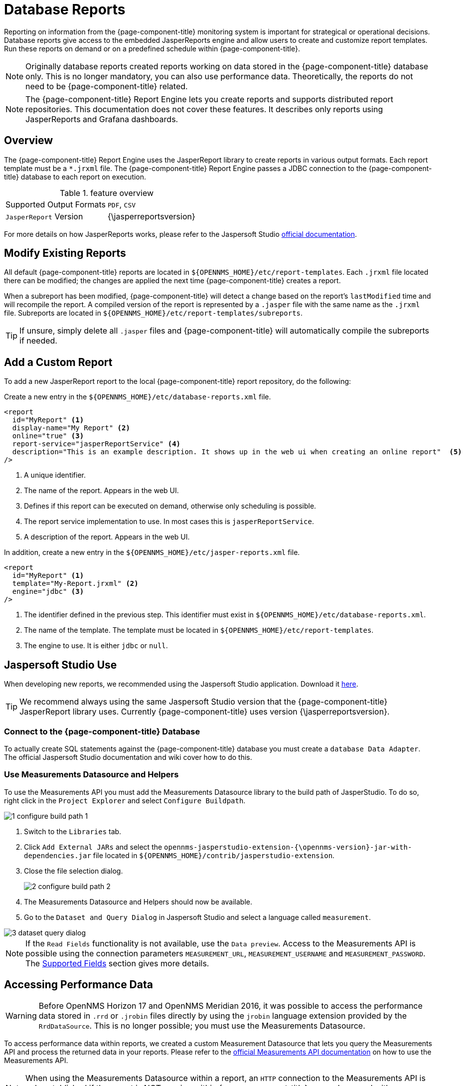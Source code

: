 
= Database Reports

Reporting on information from the {page-component-title} monitoring system is important for strategical or operational decisions.
Database reports give access to the embedded JasperReports engine and allow users to create and customize report templates.
Run these reports on demand or on a predefined schedule within {page-component-title}.

NOTE: Originally database reports created reports working on data stored in the {page-component-title} database only.
      This is no longer mandatory, you can also use performance data.
      Theoretically, the reports do not need to be {page-component-title} related.

NOTE: The {page-component-title} Report Engine lets you create reports and supports distributed report repositories.
         This documentation does not cover these features.
         It describes only reports using JasperReports and Grafana dashboards.

[[ga-database-reports-overview]]
== Overview

The {page-component-title} Report Engine uses the JasperReport library to create reports in various output formats.
Each report template must be a `*.jrxml` file.
The {page-component-title} Report Engine passes a JDBC connection to the {page-component-title} database to each report on execution.

.feature overview
|===
|Supported Output Formats | `PDF`, `CSV`
|`JasperReport` Version   | {\jasperreportsversion}
|===

For more details on how JasperReports works, please refer to the Jaspersoft Studio link:http://community.jaspersoft.com/documentation/tibco-jaspersoft-studio-user-guide/v610/getting-started-jaspersoft-studio[official documentation].

[[ga-database-report-add-custom-report]]

== Modify Existing Reports

All default {page-component-title} reports are located in `$\{OPENNMS_HOME}/etc/report-templates`.
Each `.jrxml` file located there can be modified; the changes are applied the next time {page-component-title} creates a report.

When a subreport has been modified, {page-component-title} will detect a change based on the report's `lastModified` time and will recompile the report.
A compiled version of the report is represented by a `.jasper` file with the same name as the `.jrxml` file.
Subreports are located in `$\{OPENNMS_HOME}/etc/report-templates/subreports`.

TIP: If unsure, simply delete all `.jasper` files and {page-component-title} will automatically compile the subreports if needed.

== Add a Custom Report

To add a new JasperReport report to the local {page-component-title} report repository, do the following:

Create a new entry in the `$\{OPENNMS_HOME}/etc/database-reports.xml` file.

[source, xml]
-----
<report
  id="MyReport" <1>
  display-name="My Report" <2>
  online="true" <3>
  report-service="jasperReportService" <4>
  description="This is an example description. It shows up in the web ui when creating an online report"  <5>
/>
-----
<1> A unique identifier.
<2> The name of the report. Appears in the web UI.
<3> Defines if this report can be executed on demand, otherwise only scheduling is possible.
<4> The report service implementation to use. In most cases this is `jasperReportService`.
<5> A description of the report. Appears in the web UI.

In addition, create a new entry in the `$\{OPENNMS_HOME}/etc/jasper-reports.xml` file.

[source, xml]
-----
<report
  id="MyReport" <1>
  template="My-Report.jrxml" <2>
  engine="jdbc" <3>
/>
-----
<1> The identifier defined in the previous step. This identifier must exist in `$\{OPENNMS_HOME}/etc/database-reports.xml`.
<2> The name of the template. The template must be located in `$\{OPENNMS_HOME}/etc/report-templates`.
<3> The engine to use. It is either `jdbc` or `null`.

[[ga-database-reports-usage-jaspersoft-studio]]
== Jaspersoft Studio Use

When developing new reports, we recommended using the Jaspersoft Studio application.
Download it link:http://community.jaspersoft.com/project/jaspersoft-studio[here].

TIP: We recommend always using the same Jaspersoft Studio version that the {page-component-title} JasperReport library uses.
     Currently {page-component-title} uses version {\jasperreportsversion}.

[[ga-database-reports-connect-database]]
=== Connect to the {page-component-title} Database

To actually create SQL statements against the {page-component-title} database you must create a `database Data Adapter`.
The official Jaspersoft Studio documentation and wiki cover how to do this.

[[ga-database-reports-measurement-ds-helpers]]
=== Use Measurements Datasource and Helpers

To use the Measurements API you must add the Measurements Datasource library to the build path of JasperStudio.
To do so, right click in the `Project Explorer` and select `Configure Buildpath`.

image::database-reports/1_configure-build-path-1.png[]

. Switch to the `Libraries` tab.
. Click `Add External JARs` and select the `opennms-jasperstudio-extension-{\opennms-version}-jar-with-dependencies.jar` file located in `$\{OPENNMS_HOME}/contrib/jasperstudio-extension`.
. Close the file selection dialog.

+
image::database-reports/2_configure-build-path-2.png[]

. The Measurements Datasource and Helpers should now be available.
. Go to the `Dataset and Query Dialog` in Jaspersoft Studio and select a language called `measurement`.

image::database-reports/3_dataset-query-dialog.png[]

NOTE: If the `Read Fields` functionality is not available, use the `Data preview`.
      Access to the Measurements API is possible using the connection parameters `MEASUREMENT_URL`, `MEASUREMENT_USERNAME` and `MEASUREMENT_PASSWORD`.
      The <<ga-database-reports-fields, Supported Fields>> section gives more details.

[[ga-database-reports-access-performance-data]]
== Accessing Performance Data

WARNING: Before OpenNMS Horizon 17 and OpenNMS Meridian 2016, it was possible to access the performance data stored in `.rrd` or `.jrobin` files directly by using the `jrobin` language extension provided by the `RrdDataSource`.
         This is no longer possible; you must use the Measurements Datasource.

To access performance data within reports, we created a custom Measurement Datasource that lets you query the Measurements API and process the returned data in your reports.
Please refer to the link:http://docs.opennms.org/opennms/branches/develop/guide-development/guide-development.html#_measurements_api[official Measurements API documentation] on how to use the Measurements API.

NOTE:  When using the Measurements Datasource within a report, an `HTTP` connection to the Measurements API is only established if the report is NOT running within {page-component-title}, e.g., when used with Jaspersoft Studio.

To receive data from the Measurements API simply create a query as follows:

.Sample queryString to receive data from the `Measurements API`
[source, xml]
------
<query-request step="300000" start="$P{startDateTime}" end="$P{endDateTime}" maxrows="2000"> <1>
  <source aggregation="AVERAGE" label="IfInOctets" attribute="ifHCInOctets" transient="false" resourceId="node[$P{\nodeidl}].interfaceSnmp[$P{interface}]"/>
  <source aggregation="AVERAGE" label="IfOutOctets" attribute="ifHCOutOctets" transient="false" resourceId="node[$P{\nodeidl}].interfaceSnmp[$P{interface}]"/>
</query-request>
------
<1> The query language. In our case, `measurement`, but `JasperReports` supports a lot out of the box, such as `sql`, `xpath`, etc.

[[ga-database-reports-fields]]
=== Fields

Each datasource should return a number of fields, which can be used in the report.
The Measurement Datasource supports the following fields:

[options="header"]
|===
| Field name  | Field type         | Field description
| `<label>`   | `java.lang.Double` | Each `Source` defined as `transient=false` can be used as a field.
                                                        The name of the field is the `label`, e.g., `IfInOctets`
| `timestamp` | `java.util.Date`   | The timestamp of the sample.
| `step`      | `java.lang.Long`   | The `Step` size of the `Response`. Returns the same value for all rows.
| `start`     | `java.lang.Long`   | The `Start` timestamp in milliseconds of the `Resopnse`. Returns the same value for all rows.
| `end`       | `java.lang.Long`   | The `End` timestamp in milliseconds of the `Response`. Returns the same value for all rows.
|===

For more details about the `Response`, please refer to the link:http://docs.opennms.org/opennms/branches/develop/guide-development/guide-development.html#_measurements_api[official Measurement API documentation].

[[ga-database-reports-parameters]]
=== Parameters

In addition to the `queryString`, the following JasperReports parameters are supported.

[options="header"]
|===
| Parameter name       | Required  | Description
| MEASUREMENTURL      | `yes`     | The URL of the Measurements API, e.g., `\http://localhost:8980/opennms/rest/measurements`
| MEASUREMENT_USERNAME | `no`      | If authentication is required, specify the username, e.g., `admin`
| MEASUREMENT_PASSWORD | `no`      | If authentication is required, specify the password, e.g., `admin`
|===

[[ga-database-reports-disable-scheduler]]
== Disable Scheduler

In cases where the scheduler executing the reports must be disabled, set the system property `opennms.report.scheduler.enabled` to `false`.
You can set this in `$\{OPENNMS_HOME}/etc/opennms.properties` or `$\{OPENNMS_HOME}/etc/opennms.properties.d/<my-properties-file>.properties`.

[[ga-database-reports-helper-methods]]
== Helper Methods

There are a few helper methods to help create reports in {page-component-title}.

These helpers come with the Measurement Datasource.

.Supported helper methods
[options="header"]
|===
| Helper class                                          | Helper Method                                                     | Description
| `org.opennms.netmgt.jasper.helper.MeasurementsHelper` | `getNodeOrNodeSourceDescriptor(nodeId, foreignSource, foreignId)` | Generates a `node source descriptor` according to the input paramters. Either `node[nodeId]` or `nodeSource[foreignSource:foreignId]` is returned.
                                                                                                                              `nodeSource[foreignSource:foreignId]` is only returned if `foreignSource` and `foreignId` are not empty and not null.
                                                                                                                              Otherwise `node[nodeId]` is always returned. +
                                                                                                                              +
                                                                                                                              `nodeId` : String, the ID of the node +
                                                                                                                              `foreignSource`: String, the foreign source of the node. May be null +
                                                                                                                              `foreignId`: String, the foreign ID of the node. May be null. +
                                                                                                                              +
                                                                                                                              For more details see <<ga-database-reports-node-source-descriptor, Node source descriptor use>>.
| `org.opennms.netmgt.jasper.helper.MeasurementsHelper` | `getInterfaceDescriptor(snmpifname, snmpifdescr, snmphysaddr)`    | Returns the `interface descriptor` of a given interface, e.g., `en0-005e607e9e00`.
                                                                                                                              The input paramaters are prioritized. If a `snmpifdescr` is specified, it is used instead of the `snmpifname`.
                                                                                                                              It a `snmpifdescr` is defined, it will be appended to `snmpifname`/`snmpifdescr`. +
                                                                                                                              +
                                                                                                                              `snmpifname`: String, the interface name of the interface, e.g., `en0`. May be null. +
                                                                                                                              `snmpifdescr`: String, the description of the interface, e.g., `en0`. May be null. +
                                                                                                                              `snmphyaddr`: String, the MAC address of the interface, e.g., `005e607e9e00`. May be null. +
                                                                                                                              As each input parameter may be null, not all of them can be null at the same time. At least one input parameter has to be defined. +
                                                                                                                              +
                                                                                                                              For more details see <<ga-database-reports-interface-descriptor, Interface descriptor use>>.
|===

[[ga-database-reports-node-source-descriptor]]
=== Node source descriptor use

A node is addressed by a `node source descriptor`.
The `node source descriptor` references the node either via the `foreign source` and `foreign id` or by the `node id`.

If `store by foreign source` is enabled addressing the node only via `foreign source` and `foreign id` is possible.

To make report creation easier, there is a helper method to create the `node source descriptor`.

NOTE: For more information about `store by foreign source`, please see link:https://wiki.opennms.org/wiki/ForeignSource/foreignId_Data_Storage_How-To[our Wiki].

The following example shows the use of that helper.

.jrxml report snippet to visualize the use of the `node source descriptor`.
[source, xml]
------
<parameter name="nodeResourceDescriptor" class="java.lang.String" isForPrompting="false">
  <defaultValueExpression><![CDATA[org.opennms.netmgt.jasper.helper.MeasurementsHelper.getNodeOrNodeSourceDescriptor(String.valueOf($P{\nodeidl}), $P\{foreignsource\}, $P\{foreignid\})]]></defaultValueExpression>
</parameter>
<queryString language="Measurement">
  <![CDATA[<query-request step="300000" start="$P{startDateTime}" end="$P{endDateTime}" maxrows="2000">
<source aggregation="AVERAGE" label="IfInOctets" attribute="ifHCInOctets" transient="false" resourceId="$P{nodeResourceDescriptor}.interfaceSnmp[en0-005e607e9e00]"/>
<source aggregation="AVERAGE" label="IfOutOctets" attribute="ifHCOutOctets" transient="false" resourceId="$P{nodeResourceDescriptor}.interfaceSnmp[en0-005e607e9e00]"/>
</query-request>]]>
------
Depending on the input parameters, you either get a `node resource descriptor` or a `foreign source/foreign id resource descriptor`.

[[ga-database-reports-interface-descriptor]]
=== Interface descriptor use

An `interfaceSnmp` is addressed with the exact `interface descriptor`.
To allow easy access to the `interface descriptor` we provide a helper tool.
The following example shows the use of that helper.

.jrxml report snippet to visualize the use of the `interface descriptor`
[source, xml]
------
<parameter name="interface" class="java.lang.String" isForPrompting="false">
  <parameterDescription><![CDATA[]]></parameterDescription>
  <defaultValueExpression><![CDATA[org.opennms.netmgt.jasper.helper.MeasurementsHelper.getInterfaceDescriptor($P{snmpifname}, $P{snmpifdescr}, $P{snmpphysaddr})]]></defaultValueExpression>
</parameter>
<queryString language="Measurement">
  <![CDATA[<query-request step="300000" start="$P{startDateTime}" end="$P{endDateTime}" maxrows="2000">
<source aggregation="AVERAGE" label="IfInOctets" attribute="ifHCInOctets" transient="false" resourceId="node[$P{\nodeidl}].interfaceSnmp[$P{interface}]"/>
<source aggregation="AVERAGE" label="IfOutOctets" attribute="ifHCOutOctets" transient="false" resourceId="node[$P{\nodeidl}].interfaceSnmp[$P{interface}]"/>
</query-request>]]>
------

To get the appropriate `interface descriptor` depends on the input parameter.

[[ga-database-reports-https]]
=== HTTPS use

To establish a secure connection to the Measurements API, you must import the public certificate of the running {page-component-title} to the Java Truststore.
In addition, {page-component-title} must be configured to use that Java Truststore.
Please follow the instructions in this <<operation/ssl/ssl.adoc#ga-operation-ssl-opennms-trust-store,chapter>> to set up the Java Truststore correctly.

In addition please also set the property `org.opennms.netmgt.jasper.measurement.ssl.enable` in `$\{OPENNMS_HOME}\etc\opennms.properties` to `true` to ensure that only secure connections are established.

WARNING: If `org.opennms.netmgt.jasper.measurement.ssl.enable` is set to `false` an accidentally insecure connection can be established to the Measurements API location.
         An SSL-secured connection can be established even if `org.opennms.netmgt.jasper.measurement.ssl.enable` is set to `false`.

[[ga-database-reports-limitations]]
== Limitations

 * Only a JDBC Datasource to the {page-component-title} database connection can be passed to a report, or no datasource at all.
   One does not have to use the datasource, though.

== Creating PDF Reports from Grafana Dashboards Using {page-component-title}

{page-component-title} provides three templates to create a PDF report from an existing Grafana dashboard.
You can also schedule and email these PDF reports to anyone:

* Keep staff without access to {page-component-title} informed about network performance for improved capacity planning
* Create a permanent record of strategic information and progress over a long period of time

The PDF report displays each of the panels from the specified dashboard, with one, two, or four panels per page, depending on the selected template.

Dashboard to PDF:

image:database-reports/Dashboard-pdf.png[PDF report]

=== Before You Begin

This feature requires {page-component-title} and an instance of Grafana with at least one dashboard and panel.
OpenNMS lets you create a report for any Grafana dashboard, not just those created using link:http://docs.opennms.org/helm/branches/master/helm/latest/welcome/index.html[OpenNMS Helm].

You must set up Grafana as a datasource by xref:grafana-endpoint[configuring the Grafana endpoint] in {page-component-title}.

[[grafana-endpoint]]
=== Configure the Grafana Endpoint

Configuring the Grafana endpoint sets up Grafana as the datasource for the dashboards from which you create PDFs. 

. Login to your Grafana instance.
. Choose **Configuration > API Keys** and click **New API Key**.
. Specify a key name and "Viewer" role and click **Add**.
.. Leave the time to live blank so that the key never expires.
. Copy the key so that you can paste it into the {page-component-title} UI.
+
image:database-reports/API-Key.png[Grafana API, 400]

.. If desired, test the key using the cURL command provided oi the API key dialog. 
. In OpenNMS, click *Please add a Grafana endpoint*:

+
image:database-reports/grafana-endpoint.png[Endpoint, 400]

. In the *Endpoint Configuration* screen click the plus sign on the right to add a new endpoint.
. Fill in the information and click *Test Connection*.
. Click *Create*.

You can now use {page-component-title} to create PDF reports of Grafana dashboards. 

=== Creating a PDF of a Grafana Dashboard

. In the {page-component-title} UI, choose `Reports>Database Reports`.
. In the `Report Templates` area, click `Grafana Dashboard Report <Xppp>`, where `<Xppp>` represents the number of panels per page you want to display.
. In the `Report Parameters` area, specify the appropriate information.
.. Note that `Grafana Endpoint` is the datasource. Select a Grafana dashboard from the drop-down list.
.. You can also specify CSV for report type.
. Click `Create Report`.
.. You are prompted to save the report locally or open it.
The file is saved to a folder on the {page-component-title} Server.
It also appears in the UI in the `Persisted Reports` tab.
. To send the report to someone, click `Deliver this report`.
. Fill out the `Report Delivery Options`.
.. If you select `Email report`, specify the recipient’s email address in the `Recipient` field.
Separate multiple recipient emails with a comma.
.. Webhook lets you post the generated report to the specified URL.
. Click `Deliver Report`.
. To schedule the report for regular delivery, click `Schedule this report`.
. Specify the report frequency (daily, days per week, etc.) and interval of the report.
. Click `Schedule Report`.

Scheduled reports appear in the `Report Schedules` tab, where you can edit or delete them:

image::database-reports/PDF-Report.png[pdf report]
